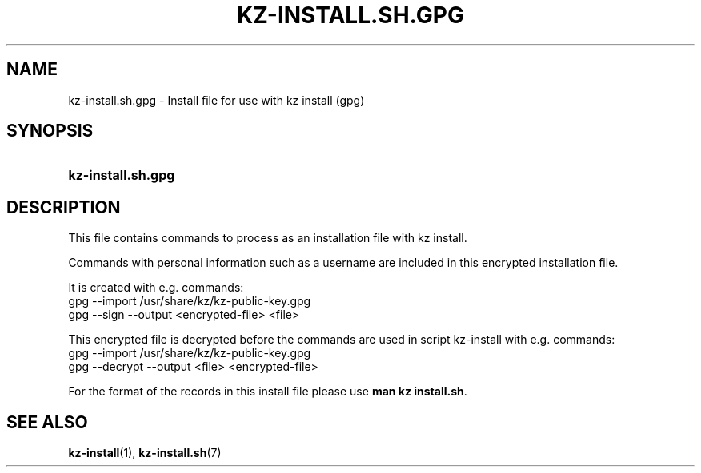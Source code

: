 .\"############################################################################
.\"# SPDX-FileComment: Man page for kz-install.sh.gpg
.\"#
.\"# SPDX-FileCopyrightText: Karel Zimmer <info@karelzimmer.nl>
.\"# SPDX-License-Identifier: CC0-1.0
.\"############################################################################

.TH "KZ-INSTALL.SH.GPG" "7" "4.2.1" "kz" "File format"

.SH NAME
kz-install.sh.gpg - Install file for use with kz install (gpg)

.SH SYNOPSIS
.SY kz-install.sh.gpg
.YS

.SH DESCRIPTION
This file contains commands to process as an installation file with kz install.
.sp
Commands with personal information such as a username are included in this
encrypted installation file.
.sp
It is created with e.g. commands:
.br
gpg --import /usr/share/kz/kz-public-key.gpg
.br
gpg --sign --output <encrypted-file> <file>
.sp
This encrypted file is decrypted before the commands are used in script
kz-install with e.g. commands:
.br
gpg --import /usr/share/kz/kz-public-key.gpg
.br
gpg --decrypt --output <file> <encrypted-file>
.sp
For the format of the records in this install file please use
\fBman kz install.sh\fR.

.SH SEE ALSO
\fBkz-install\fR(1),
\fBkz-install.sh\fR(7)
